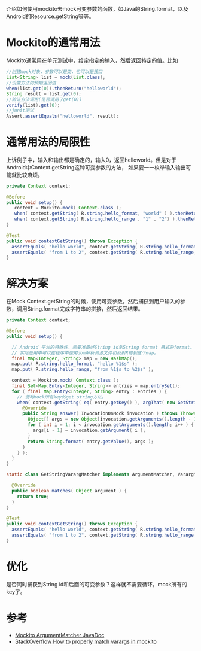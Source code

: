 #+BEGIN_COMMENT
.. title: mockito varargs
.. slug: mockito-varargs
.. date: 2018-01-20 13:10:10 UTC+08:00
.. tags: mockito, unit test, varargs
.. category: mockito
.. link: 
.. description: 使用mockito去mock可变参函数
.. type: text
#+END_COMMENT

介绍如何使用mockito去mock可变参数的函数，如Java的String.format，以及Android的Resource.getString等等。
* Mockito的通常用法
Mockito通常用在单元测试中，给定指定的输入，然后返回特定的值。比如

#+BEGIN_SRC java
//创建mock对象，参数可以是类，也可以是接口  
List<String> list = mock(List.class);  
//设置方法的预期返回值  
when(list.get(0)).thenReturn("helloworld");  
String result = list.get(0);  
//验证方法调用(是否调用了get(0))  
verify(list).get(0);  
//junit测试  
Assert.assertEquals("helloworld", result);  
#+END_SRC 

#+BEGIN_HTML
<!--more-->
#+END_HTML

* 通常用法的局限性
上诉例子中，输入和输出都是确定的，输入0，返回helloworld。但是对于Android中Context.getString这种可变参数的方法，
如果要一一枚举输入输出可能就比较麻烦。

#+BEGIN_SRC java
private Context context;

@Before
public void setup() {
   context = Mockito.mock( Context.class );
   when( context.getString( R.string.hello_format, "world" ) ).thenReturn( "hello world" );
   when( context.getString( R.string.hello_range , "1" , "2") ).thenReturn( "from 1 to 2" );
}

@Test
public void contextGetString() throws Exception {
  assertEquals( "hello world", context.getString( R.string.hello_format, "world" ) );
  assertEquals( "from 1 to 2", context.getString( R.string.hello_range, "1", "2" ) );
}
#+END_SRC

* 解决方案
在Mock Context.getString的时候，使用可变参数。然后捕获到用户输入的参数，调用String.format完成字符串的拼接，然后返回结果。
#+BEGIN_SRC java
  private Context context;

  @Before
  public void setup() {
     
    // Android 平台的特殊性，需要准备好String id到String format 格式的format。
    // 实际应用中可以在程序中使用dom解析资源文件和反射R得到这个map。
    final Map<Integer, String> map = new HashMap();
    map.put( R.string.hello_format, "hello %1$s" );
    map.put( R.string.hello_range, "from %1$s to %2$s" );

    context = Mockito.mock( Context.class );
    final Set<Map.Entry<Integer, String>> entries = map.entrySet();
    for ( final Map.Entry<Integer, String> entry : entries ) {
      // 便利mock所有key的get string方法。
      when( context.getString( eq( entry.getKey() ), argThat( new GetStringVarargMatcher() ) ) ).thenAnswer( new Answer<String>() {
        @Override
        public String answer( InvocationOnMock invocation ) throws Throwable {
          Object[] args = new Object[invocation.getArguments().length - 1];
          for ( int i = 1; i < invocation.getArguments().length; i++ ) {
            args[i - 1] = invocation.getArgument( i );
          }
          return String.format( entry.getValue(), args );
        }
      } );
    }
  }

  static class GetStringVarargMatcher implements ArgumentMatcher, VarargMatcher {

    @Override
    public boolean matches( Object argument ) {
      return true;
    }
  }

  @Test
  public void contextGetString() throws Exception {
    assertEquals( "hello world", context.getString( R.string.hello_format, "world" ) );
    assertEquals( "from 1 to 2", context.getString( R.string.hello_range, "1", "2" ) );
  }
#+END_SRC
* 优化
 是否同时捕获到String id和后面的可变参数？这样就不需要循环，mock所有的key了。
* 参考
+ [[https://static.javadoc.io/org.mockito/mockito-core/2.2.9/org/mockito/ArgumentMatcher.html][Mockito ArgumentMatcher JavaDoc]]
+ [[http://stackoverflow.com/questions/2631596/how-to-properly-match-varargs-in-mockito][StackOverflow How to properly match varargs in mockito]]
